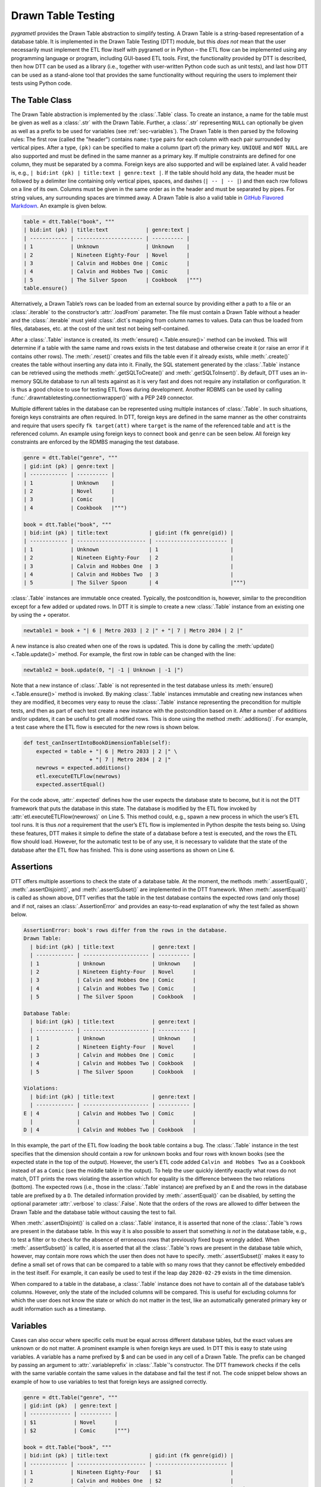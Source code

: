 .. _testing:

Drawn Table Testing
===================
*pygrametl* provides the Drawn Table abstraction to simplify testing. A Drawn
Table is a string-based representation of a database table. It is implemented
in the Drawn Table Testing (DTT) module, but this *does not* mean that the
user necessarily must implement the ETL flow itself with pygrametl or in Python
– the ETL flow can be implemented using any programming language or program,
including GUI-based ETL tools. First, the functionality provided by DTT is
described, then how DTT can be used as a library (i.e., together with user-written
Python code such as unit tests), and last how DTT can be used as a stand-alone tool
that provides the same functionality without requiring the users to implement their
tests using Python code.

The Table Class
---------------
The Drawn Table abstraction is implemented by the :class:`.Table` class. To
create an instance, a name for the table must be given as well as a
:class:`.str` with the Drawn Table. Further, a :class:`.str` representing
``NULL`` can optionally be given as well as a prefix to be used for variables
(see :ref:`sec-variables`). The Drawn Table is then parsed by the following
rules: The first row (called the "header") contains ``name:type`` pairs for
each column with each pair surrounded by vertical pipes. After a type, ``(pk)``
can be specified to make a column (part of) the primary key. ``UNIQUE`` and
``NOT NULL`` are also supported and must be defined in the same manner as a
primary key. If multiple constraints are defined for one column, they must be
separated by a comma. Foreign keys are also supported and will be explained
later. A valid header is, e.g., ``| bid:int (pk) | title:text | genre:text |``.
If the table should hold any data, the header must be followed by a delimiter
line containing only vertical pipes, spaces, and dashes (``| -- | -- |``) and then
each row follows on a line of its own. Columns must be given in the same order
as in the header and must be separated by pipes. For string values, any
surrounding spaces are trimmed away. A Drawn Table is also a valid table in
`GitHub Flavored Markdown <https://github.github.com/gfm/#tables-extension->`_.
An example is given below.

.. code-block:: python

    table = dtt.Table("book", """
    | bid:int (pk) | title:text            | genre:text |
    | ------------ | --------------------- | ---------- |
    | 1            | Unknown               | Unknown    |
    | 2            | Nineteen Eighty-Four  | Novel      |
    | 3            | Calvin and Hobbes One | Comic      |
    | 4            | Calvin and Hobbes Two | Comic      |
    | 5            | The Silver Spoon      | Cookbook   |""")
    table.ensure()

Alternatively, a Drawn Table’s rows can be loaded from an external source by
providing either a path to a file or an :class:`.iterable` to the constructor’s
:attr:`.loadFrom` parameter. The file must contain a Drawn Table without a
header and the :class:`.iterable` must yield :class:`.dict`\ s mapping from
column names to values. Data can thus be loaded from files, databases, etc.
at the cost of the unit test not being self-contained.

After a :class:`.Table` instance is created, its :meth:`ensure()
<.Table.ensure()>` method can be invoked. This will determine if a table with
the same name and rows exists in the test database and otherwise create it (or
raise an error if it contains other rows). The :meth:`.reset()` creates and
fills the table even if it already exists, while :meth:`.create()` creates the
table without inserting any data into it. Finally, the SQL statement generated
by the :class:`.Table` instance can be retrieved using the methods
:meth:`.getSQLToCreate()` and :meth:`.getSQLToInsert()`. By default, DTT uses
an in-memory SQLite database to run all tests against as it is very fast and
does not require any installation or configuration. It is thus a good choice to
use for testing ETL flows during development. Another RDBMS can be used by
calling :func:`.drawntabletesting.connectionwrapper()` with a PEP 249
connector.

Multiple different tables in the database can be represented using multiple
instances of :class:`.Table`. In such situations, foreign keys constraints are
often required. In DTT, foreign keys are defined in the same manner as the
other constraints and require that users specify ``fk target(att)`` where
``target`` is the name of the referenced table and ``att`` is the referenced
column. An example using foreign keys to connect ``book`` and ``genre`` can be
seen below. All foreign key constraints are enforced by the RDMBS managing the
test database.

.. code-block:: python

    genre = dtt.Table("genre", """
    | gid:int (pk) | genre:text |
    | ------------ | ---------- |
    | 1            | Unknown    |
    | 2            | Novel      |
    | 3            | Comic      |
    | 4            | Cookbook   |""")

    book = dtt.Table("book", """
    | bid:int (pk) | title:text             | gid:int (fk genre(gid)) |
    | ------------ | ---------------------- | ----------------------- |
    | 1            | Unknown                | 1                       |
    | 2            | Nineteen Eighty-Four   | 2                       |
    | 3            | Calvin and Hobbes One  | 3                       |
    | 4            | Calvin and Hobbes Two  | 3                       |
    | 5            | The Silver Spoon       | 4                       |""")

:class:`.Table` instances are immutable once created. Typically, the
postcondition is, however, similar to the precondition except for a few added
or updated rows. In DTT it is simple to create a new :class:`.Table` instance from
an existing one by using the `+` operator.

.. code-block:: python

    newtable1 = book + "| 6 | Metro 2033 | 2 |" + "| 7 | Metro 2034 | 2 |"

A new instance is also created when one of the rows is updated. This is done by
calling the :meth:`update() <.Table.update()>` method. For example, the first
row in `table` can be changed with the line:

.. code-block:: python

    newtable2 = book.update(0, "| -1 | Unknown | -1 |")

Note that a new instance of :class:`.Table` is not represented in the test
database unless its :meth:`ensure() <.Table.ensure()>` method is invoked. By making
:class:`.Table` instances immutable and creating new instances when they are
modified, it becomes very easy to reuse the :class:`.Table` instance
representing the precondition for multiple tests, and then as part of each test
create a new instance with the postcondition based on it.  After a number of
additions and/or updates, it can be useful to get all modified rows. This is
done using the method :meth:`.additions()`. For example, a test case where the
ETL flow is executed for the new rows is shown below.

.. code-block:: python

    def test_canInsertIntoBookDimensionTable(self):
        expected = table + "| 6 | Metro 2033 | 2 |" \
                         + "| 7 | Metro 2034 | 2 |"
        newrows = expected.additions()
        etl.executeETLFlow(newrows)
        expected.assertEqual()

For the code above, :attr:`.expected` defines how the user expects the database
state to become, but it is not the DTT framework that puts the database in this
state. The database is modified by the ETL flow invoked by
:attr:`etl.executeETLFlow(newrows)` on Line 5. This method could, e.g., spawn a
new process in which the user’s ETL tool runs. It is thus *not* a requirement
that the user’s ETL flow is implemented in Python despite the tests being so.
Using these features, DTT makes it simple to define the state of a database
before a test is executed, and the rows the ETL flow should load. However, for
the automatic test to be of any use, it is necessary to validate that the state
of the database after the ETL flow has finished. This is done using assertions
as shown on Line 6.

Assertions
----------
DTT offers multiple assertions to check the state of a database table.
At the moment, the methods :meth:`.assertEqual()`, :meth:`.assertDisjoint()`,
and :meth:`.assertSubset()` are implemented in the DTT framework. When
:meth:`.assertEqual()` is called as shown above, DTT verifies that
the table in the test database contains the expected rows (and only those) and
if not, raises an :class:`.AssertionError` and provides an easy-to-read
explanation of why the test failed as shown below.

.. code-block:: rst

    AssertionError: book's rows differ from the rows in the database.
    Drawn Table:
      | bid:int (pk) | title:text            | genre:text |
      | ------------ | --------------------- | ---------- |
      | 1            | Unknown               | Unknown    |
      | 2            | Nineteen Eighty-Four  | Novel      |
      | 3            | Calvin and Hobbes One | Comic      |
      | 4            | Calvin and Hobbes Two | Comic      |
      | 5            | The Silver Spoon      | Cookbook   |

    Database Table:
      | bid:int (pk) | title:text            | genre:text |
      | ------------ | --------------------- | ---------- |
      | 1            | Unknown               | Unknown    |
      | 2            | Nineteen Eighty-Four  | Novel      |
      | 3            | Calvin and Hobbes One | Comic      |
      | 4            | Calvin and Hobbes Two | Cookbook   |
      | 5            | The Silver Spoon      | Cookbook   |

    Violations:
      | bid:int (pk) | title:text            | genre:text |
      | ------------ | --------------------- | ---------- |
    E | 4            | Calvin and Hobbes Two | Comic      |
      |              |                       |            |
    D | 4            | Calvin and Hobbes Two | Cookbook   |


In this example, the part of the ETL flow loading the ``book`` table contains a
bug. The :class:`.Table` instance in the test specifies that the dimension
should contain a row for unknown books and four rows with known books (see the
expected state in the top of the output). However, the user’s ETL code added
``Calvin and Hobbes Two`` as a ``Cookbook`` instead of as a ``Comic`` (see
the middle table in the output). To help the user quickly identify exactly what
rows do not match, DTT prints the rows violating the assertion which for
equality is the difference between the two relations (bottom). The expected
rows (i.e., those in the :class:`.Table` instance) are prefixed by an ``E`` and
the rows in the database table are prefixed by a ``D``. The detailed
information provided by :meth:`.assertEqual()` can be disabled, by setting the
optional parameter :attr:`.verbose` to :class:`.False`. Note that the orders of
the rows are allowed to differ between the Drawn Table and the database table
without causing the test to fail.

When :meth:`.assertDisjoint()` is called on a :class:`.Table` instance, it is
asserted that none of the :class:`.Table`\ ’s rows are present in the database
table. In this way it is also possible to assert that something *is not* in the
database table, e.g., to test a filter or to check for the absence of erroneous
rows that previously fixed bugs wrongly added. When :meth:`.assertSubset()` is
called, it is asserted that all the :class:`.Table`\ ’s rows are present in the
database table which, however, may contain more rows which the user then does
not have to specify. :meth:`.assertSubset()` makes it easy to define a small set 
of rows that can be compared to a table with so many rows that they cannot be
effectively embedded in the test itself. For example, it can easily be used to
test if the leap day ``2020-02-29`` exists in the time dimension.

When compared to a table in the database, a :class:`.Table` instance does not have
to contain all of the database table’s columns. However, only the state of the
included columns will be compared. This is useful for excluding columns for which
the user does not know the state or which do not matter in the test, like an
automatically generated primary key or audit information such as a timestamp.

.. _sec-variables:

Variables
---------
Cases can also occur where specific cells must be equal across different database
tables, but the exact values are unknown or do not matter. A prominent example is
when foreign keys are used. In DTT this is easy to state using variables. A variable
has a name prefixed by $ and can be used in any cell of a Drawn Table. The prefix
can be changed by passing an argument to :attr:`.variableprefix` in :class:`.Table`'s
constructor. The DTT framework checks if the cells with the same variable contain
the same values in the database and fail the test if not. The code snippet below
shows an example of how to use variables to test that foreign keys are assigned
correctly.

.. code-block:: python

    genre = dtt.Table("genre", """
    | gid:int (pk)  | genre:text |
    | ------------- | ---------- |
    | $1            | Novel      |
    | $2            | Comic      |""")

    book = dtt.Table("book", """
    | bid:int (pk) | title:text             | gid:int (fk genre(gid)) |
    | ------------ | ---------------------- | ----------------------- |
    | 1            | Nineteen Eighty-Four   | $1                      |
    | 2            | Calvin and Hobbes One  | $2                      |
    | 3            | Calvin and Hobbes Two  | $2                      |""")


Here it is stated that the ``gid`` for ``Nineteen Eighty-Four`` in ``book``
must match the ``gid`` for ``Novel`` in ``genre``, while the ``gid`` for
``Calvin and Hobbes One`` and ``Calvin and Hobbes Two`` in ``book`` must match
the ``gid`` for ``Comic`` in ``genre``. If the variables with the same name do
not have matching values, the errors shown below are raised.

.. code-block:: console

    ...
    ValueError: Ambiguous values for $1; genre(row 0, column 0=gid) is 1 and book(row 0, column 2=gid) is 2
    ...
    ValueError: Ambiguous values for $2; genre(row 1, column 0=gid) is 2 and book(row 1, column 2=gid) is 1
    ...
    ValueError: Ambiguous values for $2; genre(row 1, column 0=gid) is 2 and book(row 2, column 2=gid) is 1

These error messages are excerpts from the output of a test case where
``genre`` and ``book`` had their IDs defined in different orders. In this case,
the foreign key constraints were satisfied although ``Nineteen Eighty-Four``
(wrongly) was referencing the genre ``comic``. Thus, variables can test parts of the
ETL flow which cannot be verified by foreign keys as they only ensure that a
value is present.

Another example of using variables is shown below. Here the user verifies that
in a type-2 Slowly Changing Dimension, the timestamp set for ``validto``
matches ``validfrom`` for the new version of the member. Thus, variables can be
used to efficiently test automatically generated values are correct. 
It is also possible to specify that the value of a cell should not be included
in the comparison. This is done with the special variable ``$_``. When compared
to any value, ``$_`` is always considered to be equal. In the example below,
the actual values of the primary key column are not taken into consideration.  
``$_!`` is a stricter version of ``$_`` which disallows ``NULL``.

.. code-block:: python

    address = dtt.Table("address", """
    | aid:int (pk) | dept:text | location:text           | validfrom:date | validto:date |
    | ------------ | --------- | ----------------------- | -------------- | ------------ |
    | $_           | CS        | Fredrik Bajers Vej 7    | 1990-01-01     | $1           |
    | $_           | CS        | Selma Lagerløfs Vej 300 | $1             | NULL         |""")


The methods :meth:`ensure() <.Table.ensure()>` and :meth:`.reset()` may not be
called on a Drawn Table where any variables are used (this will raise an
error). This effectively means that variables can only be used when the
postcondition is specified. The reason is that DTT does not know which concrete
values to insert into the database for variables if they are used in
preconditions.

Tooling Support
---------------
A key benefit of DTT is the ability for users to effectively understand the
preconditions and postconditions of a test due to the visual representation
provided by the Drawn Tables. However, to gain the full benefit of Drawn
Tables, their columns must be aligned across rows as their content otherwise
becomes much more difficult to read. A very poorly formatted Drawn Table can be
seen below.

.. code-block:: rst

    | bid:int (pk)    | title:text       | genre:text |
    | ----------------- |
    | 1     | Unknown    | Unknown |
    | 2 | Nineteen Eighty-Four | Novel     |
    | 3     | Calvin and Hobbes One     | Comic |
    | 4 | Calvin and Hobbes Two     | Comic |
    | 5        | The Silver Spoon | Cookbook |

It is clear from this example that poor formatting makes a Drawn Table harder
to read. However, as properly formatting each Drawn Table can be tedious, DTT
provides the script ``formattable.py`` that automates this task. The script
is designed to be interfaced with extensible text editors so users
can format a Drawn Table by simply placing the cursor anywhere on a Drawn Table
and executing the script. An automatically formatted version of the Drawn Table
from above can be seen below, and it is clear that this version of the Drawn
Table is much easier to read.

.. code-block::  rst

    | bid:int (pk) | title:text            | genre:text |
    | ------------ | --------------------- | ---------- |
    | 1            | Unknown               | Unknown    |
    | 2            | Nineteen Eighty-Four  | Novel      |
    | 3            | Calvin and Hobbes One | Comic      |
    | 4            | Calvin and Hobbes Two | Comic      |
    | 5            | The Silver Spoon      | Cookbook   |

The following two functions demonstrate how ``formattable.py`` can be
integrated with GNU Emacs and Vim, respectively. However, ``formattable.py`` is
editor agnostic and the functions are simply intended as examples.

GNU Emacs

.. code-block:: elisp

 (defun dtt-align-table ()
   "Format the Drawn Table at point using an external Python script."
   (interactive)
   (save-buffer)
   (shell-command
    (concat "python3 formattable.py " (buffer-file-name)
            " " (number-to-string (line-number-at-pos))))
   (revert-buffer :ignore-auto :noconfirm))

Vim

.. code-block:: vim

    function! DTTAlignTable()
        write
        call system("python3 formattable.py " . expand('%:p') . " " . line('.'))
        edit!
    endfunction


Drawn Table Testing as a Python Library
---------------------------------------
Using the presented constructs, users can efficiently define preconditions and
postconditions to test each part of their ETL flows.  DTT thus supports
creation of tests during development, e.g., using TDD. A full example using
both DTT and Python’s :mod:`.unittest` module is shown below.

When using :mod:`.unittest`, a class must be defined for each set of tests. It
is natural to group tests for a dimension into a class such that they can share a
Drawn Table defining the precondition. A class using DTT to test the ETL flow for the
``book`` dimension is defined on Line 1. It inherits from :class:`.unittest.TestCase`
as required by :mod:`.unittest`. Two methods are then overridden :meth:`.setUpClass()`
and :meth:`.setUp()`.

.. code-block:: python

    class BookStateTest(unittest.TestCase):
        @classmethod
        def setUpClass(cls):
            cls.cw = dtt.connectionwrapper()
            cls.initial = dtt.Table("book", """
            | bid:int (pk) | title:text            | genre:text |
            | ------------ | --------------------- | ---------- |
            | 1            | Unknown               | Unknown    |
            | 2            | Nineteen Eighty-Four  | Novel      |
            | 3            | Calvin and Hobbes One | Comic      |
            | 4            | The Silver Spoon      | Cookbook   |""")

        def setUp(self):
            self.initial.reset()

        def test_insertNew(self):
            expected = self.initial + "| 5 | Calvin and Hobbes Two | Comic |"
            newrows = expected.additions()
            etl.executeETLFlow(self.cw, newrows)
            expected.assertEqual()

        def test_insertExisting(self):
            row = {'bid': 6, 'book': 'Calvin and Hobbes One', 'genre': 'Comic'}
            etl.executeETLFlow(self.cw, [row])
            self.initial.assertEqual()

The method :meth:`.setUpClass()` is executed before the tests (methods starting
with :attr:`test_`) in the class are executed. The method requests a database
connection from DTT on Line 4 and defines a Drawn Table with the initial state
of the dimension in Line 5. By creating them in :meth:`.setUpClass()`, they are
only initialized once and can be reused for each test. To ensure the tests do
not affect each other, which would make the result depend on the execution
order of the tests, the ``book`` table in the database is reset before each
test by :meth:`.setUp()`. Then on Line 15 and Line 21, the tests are implemented
as separate methods. :meth:`.test_insertNew()` tests that a row that currently
does not exist in ``book`` is inserted correctly, while :meth:`.test_insertExisting()`
ensures that an already existing row does not become duplicated. In this example,
both of these tests invoke the user’s ETL flow by calling the user-defined method
:meth:`executeETLFlow()`. As stated, the ETL flow may be implemented in Python,
another programming language, or any other program.

Drawn Table Testing as a Stand-Alone Tool
-----------------------------------------
DTT can also be used without doing any programming. To enable this, DTT
provides a program with a command-line interface named ``dttr`` (for DTT
Runner). Internally, ``dttr`` uses the DTT library described above. ``dttr``
uses test files, which have the ``.dtt`` suffix, to specify preconditions and/or
postconditions. A test file only contains Drawn Tables but not any Python code.
However, a configuration file named ``config.py`` can be created in the same
folders as the ``.dtt`` files to define PEP 249 connections (i.e., in addition
to the default in-memory SQlite database) and data sources (support for CSV and
SQL is provided by ``dttr``) for use in the tests. An example of a test file is
given below. This file only contains one precondition (i.e., a Drawn Table with
a name, but without an assert, on the first line) on Line 1–4 and one postcondition
(i.e., a Drawn Table with both a name and an assert on the first line) on Line 6–13).
This structure is, however, not a requirement as a ``.dtt`` file can contain any
number of preconditions and/or postconditions.

.. code-block:: rst

    book
    | bid:int (pk) | title:text            | genre:text |
    | ------------ | --------------------- | ---------- |
    | 1            | Unknown               | Unknown    |

    book, equal
    | bid:int (pk) | title:text            | genre:text |
    | ------------ | --------------------- | ---------- |
    | 1            | Unknown               | Unknown    |
    | 2            | Nineteen Eighty-Four  | Novel      |
    | 3            | Calvin and Hobbes One | Comic      |
    | 4            | Calvin and Hobbes Two | Comic      |
    | 5            | The Silver Spoon      | Cookbook   |

To specify a precondition, first the name of the table must be given; in the
example above that is  ``book``. As ``dttr`` uses the DTT library internally, it uses
an in-memory SQLite database as the test database by default. Additional
databases can be added by assigning PEP 249 connections to variables in the
configuration file. To use a connection from the configuration file, the table
name must be followed by an ``@`` sign and then the name of the connection to
use for this table, e.g., ``book@targetdw``. After the table name, a Drawn
Table must be specified (Lines 2–4 in the example above). Like for any other
Drawn Table, the header must be given first, then the delimiter, and last the
rows. To mark the end of the precondition, an empty line is specified (Line 5).

To specify a postcondition, a table name must be given first. The table name must
then followed by a comma and the name of the assertion to use as shown in Line
6 in the example. The table name for the postcondition is ``book`` like for the
precondition, but they may also be different. For example, the precondition
could define the initial state for ``inputdata@sourcedb`` and the postcondition
could define the expected state for ``book@targetdw``. As already mentioned,
the name of the table to use for the postcondition is followed by a comma and
the assertion to use, i.e., ``equal`` in this example.  One can also use the
other assertions in DTT: ``disjoint`` and ``subset``.  Finally in Line 7–13
the actual Drawn Table is given in the same way as for the precondition.
The Drawn Table in the postcondition may also use variables. Note that a test
does not require both a precondition and a postcondition, both are optional.
It is thus, e.g., possible to create a test file where no precondition is set,
but the postcondition still is asserted after executing the ETL flow. Also, as
stated, a ``.dtt`` file can contain any number of preconditions and postconditions.

For tests that require more data than what is feasible to embed directly in a
Drawn Table, data in an external file or database can be added to a Drawn Table
by specifying an external data source as its last line. For example, by adding
the line ``csv bookdata.csv ,`` the contents of the CSV file ``bookdata.csv``
is added to the Drawn Table with ``,`` used as field separator, in addition to
any rows drawn as part of the Drawn Table. By adding ``sql oltp SELECT bid,
title, genre FROM book`` as the last line, all rows of the table ``book`` from
the PEP 249 connection ``oltp`` are added to the Drawn Table. This is also
extensible through the configuration file such that support for other sources
of data, e.g., XML or a NoSQL DBMS like MongoDB can be added. This is done by
creating a function in the configuration file. If, for example, the line ``xml
teacher 8`` is found in a ``.dtt`` file, ``dttr`` looks for the function
``xml`` in the configuration file and executes it with the arguments
``'teacher'`` and ``'8'``.

``dttr`` can be invoked from the command line as shown below. Note that the ETL
program to test and its arguments simply are given to ``dttr`` as arguments
(``–-etl ...``). Thus, any ETL program can be invoked.

.. code-block:: console

    $ ./dttr.py --etl "python3 myetl --loaddim book"

When executed, ``dttr`` by default looks for all ``.dtt`` test files in the
current working directory, but optional arguments allow the user to select
which files to consider (see ``dttr -h`` for more information). ``dttr`` then
reads all relevant test files. Then the preconditions from these files are set.
This is done using the DTT’s :meth:`ensure <.Table.ensure()>` method such that
each table is created and its data is inserted if necessary. If a table with
the given name already exists and has differing content, an error will be raised
and the table will not be updated. After the preconditions have been set, the ETL
flow is started. How to execute the ETL flow is specified using the ``--etl`` flag
as shown above. When the ETL flow has finished, all postconditions are asserted
and any violation raises an error. If multiple occurrences of the same variable
have different values, an error will also be raised, no matter if the variables
are in the same or different ``.dtt`` files. It is thus, e.g., possible to have
a test file for the fact table and another test file for a dimension table and
still ensure that an inserted fact’s foreign key references a specific dimension
member.
